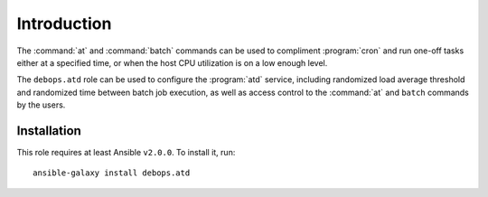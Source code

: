 Introduction
============

The :command:`at` and :command:`batch` commands can be used to compliment :program:`cron` and run
one-off tasks either at a specified time, or when the host CPU utilization is on
a low enough level.

The ``debops.atd`` role can be used to configure the :program:`atd` service, including
randomized load average threshold and randomized time between batch job
execution, as well as access control to the :command:`at` and ``batch`` commands by
the users.

Installation
~~~~~~~~~~~~

This role requires at least Ansible ``v2.0.0``. To install it, run::

    ansible-galaxy install debops.atd

..
 Local Variables:
 mode: rst
 ispell-local-dictionary: "american"
 End:
